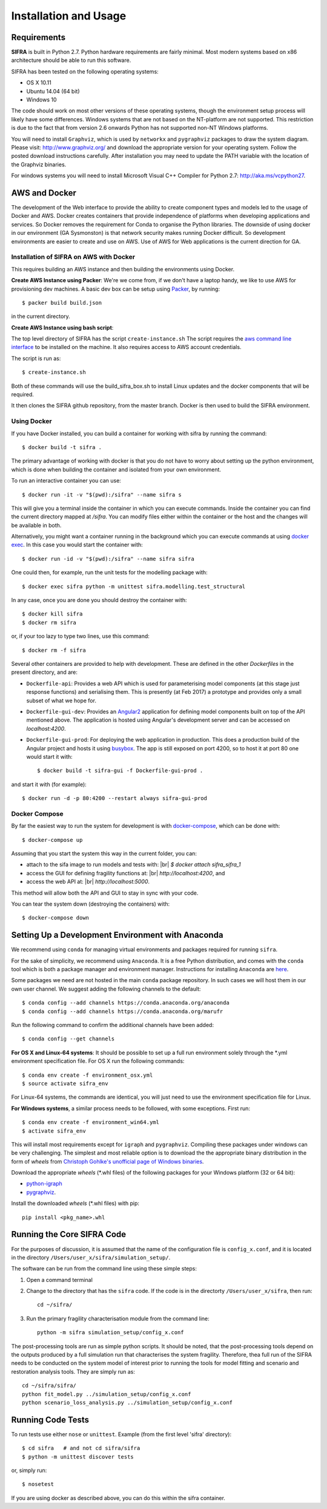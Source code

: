 
**********************
Installation and Usage
**********************

.. _system-requirements:

Requirements
============

**SIFRA** is built in Python 2.7. Python hardware requirements are fairly 
minimal. Most modern systems based on x86 architecture should be able to run 
this software.

SIFRA has been tested on the following operating systems:

- OS X 10.11
- Ubuntu 14.04 (64 bit)
- Windows 10

The code should work on most other versions of these operating systems, 
though the environment setup process will likely have some differences. 
Windows systems that are not based on the NT-platform are not supported. This 
restriction is due to the fact that from version 2.6 onwards Python has not 
supported non-NT Windows platforms. 

You will need to install ``Graphviz``, which is used by
``networkx`` and ``pygraphviz`` packages to draw the system diagram.
Please visit: `<http://www.graphviz.org/>`_ and download the appropriate
version for your operating system. Follow the posted download instructions
carefully. After installation you may need to update the PATH variable
with the location of the Graphviz binaries.

For windows systems you will need to install Microsoft Visual C++ Compiler 
for Python 2.7: `<http://aka.ms/vcpython27>`_.


.. _setup-dev-environ:

AWS and Docker
==============
The development of the Web interface to provide the ability to create
component types and models led to the usage of Docker and AWS. Docker
creates containers that provide independence of platforms when developing
applications and services. So Docker removes the requirement for Conda
to organise the Python libraries. The downside of using docker in our
environment (GA Sysmonston) is that network security makes running Docker
difficult. So development environments are easier to create and use on AWS.
Use of AWS for Web applications is the current direction for GA.

Installation of SIFRA on AWS with Docker
++++++++++++++++++++++++++++++++++++++++
This requires building an AWS instance and then building the environments
using Docker.

**Create AWS Instance using Packer**:
We're we come from, if we don't have a laptop handy, we like to use AWS for
provisioning dev machines. A basic dev box can be setup using
`Packer <https://www.packer.io/intro/>`_, by running::

    $ packer build build.json

in the current directory.

**Create AWS Instance using bash script**:

The top level directory of SIFRA has the script ``create-instance.sh``
The script requires the `aws command line interface <https://aws.amazon.com/cli/>`_
to be installed on the machine. It also requires access to AWS account credentials.

The script is run as::

    $ create-instance.sh

Both of these commands will use the build_sifra_box.sh to install Linux updates
and the docker components that will be required.

It then clones the SIFRA github repository, from the master branch. Docker is
then used to build the SIFRA environment.

Using Docker
++++++++++++

If you have Docker installed, you can build a container for working with
sifra by running the command::

    $ docker build -t sifra .

The primary advantage of working with docker is that you do not have to worry
about setting up the python environment, which is done when building the
container and isolated from your own environment.

To run an interactive container you can use::

    $ docker run -it -v "$(pwd):/sifra" --name sifra s

This will give you a terminal inside the container in which you can execute
commands. Inside the container you can find the current directory mapped at
`/sifra`. You can modify files either within the container or the host and the
changes will be available in both.

Alternatively, you might want a container running in the background which you
can execute commands at using
`docker exec <https://docs.docker.com/engine/reference/commandline/exec/>`_. In
this case you would start the container with::

    $ docker run -id -v "$(pwd):/sifra" --name sifra sifra

One could then, for example, run the unit tests for the modelling package with::

    $ docker exec sifra python -m unittest sifra.modelling.test_structural

In any case, once you are done you should destroy the container with::

    $ docker kill sifra
    $ docker rm sifra


or, if your too lazy to type two lines, use this command::

    $ docker rm -f sifra

Several other containers are provided to help with development. These are
defined in the other `Dockerfiles` in the present directory, and are:

- ``Dockerfile-api``: Provides a web API which is used for parameterising
  model components (at this stage just response functions) and serialising them.
  This is presently (at Feb 2017) a prototype and provides only a small subset
  of what we hope for.

- ``Dockerfile-gui-dev``: Provides an `Angular2 <https://angular.io/>`_ application for
  defining model components built on top of the API mentioned above. The application
  is hosted using Angular's development server and can be accessed on *localhost:4200*.

- ``Dockerfile-gui-prod``: For deploying the web application in production. This
  does a production build of the Angular project and hosts it using
  `busybox <https://www.busybox.net/>`_. The app is still exposed on port 4200, so
  to host it at port 80 one would start it with::

    $ docker build -t sifra-gui -f Dockerfile-gui-prod .

and start it with (for example)::

    $ docker run -d -p 80:4200 --restart always sifra-gui-prod

Docker Compose
++++++++++++++

By far the easiest way to run the system for development is with
`docker-compose <https://docs.docker.com/compose/>`_, which can be done with::

    $ docker-compose up

Assuming that you start the system this way in the current folder, you can:

- attach to the sifa image to run models and tests with: |br|
  `$ docker attach sifra_sifra_1`

- access the GUI for defining fragility functions at: |br|
  `http://localhost:4200`, and

- access the web API at: |br|
  `http://localhost:5000`.

This method will allow both the API and GUI to stay in sync with your code.

You can tear the system down (destroying the containers) with::

    $ docker-compose down

Setting Up a Development Environment with Anaconda
==================================================

We recommend using ``conda`` for managing virtual environments and
packages required for running ``sifra``.

For the sake of simplicity, we recommend using ``Anaconda``. It is a
free Python distribution, and comes with the ``conda`` tool which is
both a package manager and environment manager. Instructions for
installing ``Anaconda`` are
`here <http://docs.continuum.io/anaconda/install>`_.

Some packages we need are not hosted in the main ``conda`` package
repository. In such cases we will host them in our own user channel.
We suggest adding the following channels to the default::

    $ conda config --add channels https://conda.anaconda.org/anaconda
    $ conda config --add channels https://conda.anaconda.org/marufr

Run the following command to confirm the additional channels have
been added::

    $ conda config --get channels

**For OS X and Linux-64 systems**: It should be possible to set up a full run
environment solely through the \*.yml environment specification file. For OS X
run the following commands::

    $ conda env create -f environment_osx.yml
    $ source activate sifra_env

For Linux-64 systems, the commands are identical, you will just need to use 
the environment specification file for Linux.

**For Windows systems**, a similar process needs to be followed, with some 
exceptions. First run::

    $ conda env create -f environment_win64.yml
    $ activate sifra_env

This will install most requirements except for ``igraph`` and ``pygraphviz``. 
Compiling these packages under windows can be very challenging. The simplest 
and most reliable option is to download the the appropriate binary
distribution in the form of `wheels` from
`Christoph Gohlke's unofficial page of Windows binaries
<http://www.lfd.uci.edu/~gohlke/pythonlibs/>`_.

Download the appropriate `wheels` (\*.whl files) of the following packages
for your Windows platform (32 or 64 bit):

- `python-igraph <http://www.lfd.uci.edu/~gohlke/pythonlibs/#python-igraph>`_
- `pygraphviz <http://www.lfd.uci.edu/~gohlke/pythonlibs/#pygraphviz>`_.

Install the downloaded `wheels` (\*.whl files) with pip::

    pip install <pkg_name>.whl


.. _running-sifra:


Running the Core SIFRA Code
===========================

For the purposes of discussion, it is assumed that the name of the
configuration file is ``config_x.conf``, and it is located in the
directory ``/Users/user_x/sifra/simulation_setup/``.

The software can be run from the command line using these simple steps:

1.  Open a command terminal

2.  Change to the directory that has the ``sifra`` code. If the code is
    in the directorty ``/Users/user_x/sifra``, then run::

        cd ~/sifra/

3.  Run the primary fragility characterisation module from the command
    line::

        python -m sifra simulation_setup/config_x.conf

The post-processing tools are run as simple python scripts. It should be
noted, that the post-processing tools depend on the outputs produced by a
full simulation run that characterises the system fragility. Therefore,
thea full run of the SIFRA needs to be conducted on the system model of
interest prior to running the tools for model fitting and scenario and
restoration analysis tools. They are simply run as::

    cd ~/sifra/sifra/
    python fit_model.py ../simulation_setup/config_x.conf
    python scenario_loss_analysis.py ../simulation_setup/config_x.conf


Running Code Tests
==================


To run tests use either ``nose`` or ``unittest``.
Example (from the first level 'sifra' directory)::

    $ cd sifra   # and not cd sifra/sifra
    $ python -m unittest discover tests

or, simply run::

    $ nosetest

If you are using docker as described above, you can do this within the sifra
container.
